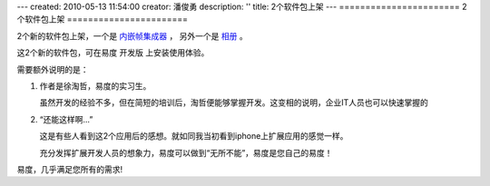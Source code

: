 ---
created: 2010-05-13 11:54:00
creator: 潘俊勇
description: ''
title: 2个软件包上架
---
=======================
2个软件包上架
=======================

2个新的软件包上架，一个是 `内嵌帧集成器 <http://everydo.com/apps/iframe.rst>`__ ，
另外一个是 `相册 <http://everydo.com/apps/album.rst>`__ 。

这2个新的软件包，可在易度 开发版 上安装使用体验。

需要额外说明的是：

1. 作者是徐淘哲，易度的实习生。

   虽然开发的经验不多，但在简短的培训后，淘哲便能够掌握开发。这变相的说明，企业IT人员也可以快速掌握的

2. “还能这样啊...”

   这是有些人看到这2个应用后的感想。就如同我当初看到iphone上扩展应用的感觉一样。

   充分发挥扩展开发人员的想象力，易度可以做到“无所不能”，易度是您自己的易度！

易度，几乎满足您所有的需求!

